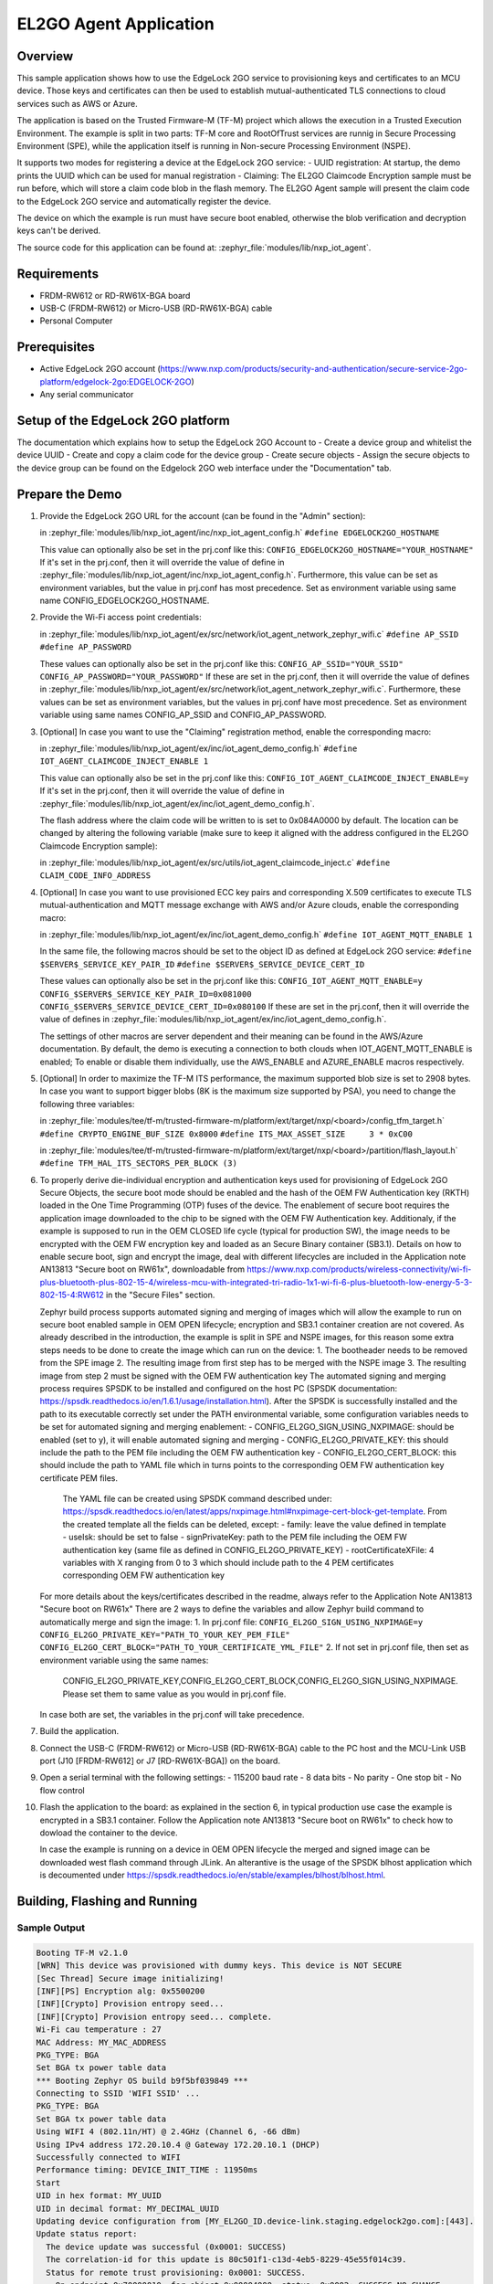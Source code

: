 .. _el2go_agent:

EL2GO Agent Application
#######################

Overview
********

This sample application shows how to use the EdgeLock 2GO service to provisioning keys and certificates to an MCU device.
Those keys and certificates can then be used to establish mutual-authenticated TLS connections to cloud services such as AWS or Azure.

The application is based on the Trusted Firmware-M (TF-M) project which allows the execution in a Trusted Execution Environment.
The example is split in two parts: TF-M core and RootOfTrust services are runnig in Secure Processing Environment (SPE),
while the application itself is running in Non-secure Processing Environment (NSPE).

It supports two modes for registering a device at the EdgeLock 2GO service:
- UUID registration: At startup, the demo prints the UUID which can be used for manual registration
- Claiming: The EL2GO Claimcode Encryption sample must be run before, which will store a claim code blob
in the flash memory. The EL2GO Agent sample will present the claim code to the EdgeLock 2GO service
and automatically register the device.

The device on which the example is run must have secure boot enabled, otherwise the blob verification and
decryption keys can't be derived.

The source code for this application can be found at:
:zephyr_file:`modules/lib/nxp_iot_agent`.

Requirements
************

- FRDM-RW612 or RD-RW61X-BGA board
- USB-C (FRDM-RW612) or Micro-USB (RD-RW61X-BGA) cable
- Personal Computer

Prerequisites
*************

- Active EdgeLock 2GO account (https://www.nxp.com/products/security-and-authentication/secure-service-2go-platform/edgelock-2go:EDGELOCK-2GO)
- Any serial communicator

Setup of the EdgeLock 2GO platform
**********************************

The documentation which explains how to setup the EdgeLock 2GO Account to
- Create a device group and whitelist the device UUID
- Create and copy a claim code for the device group
- Create secure objects
- Assign the secure objects to the device group
can be found on the Edgelock 2GO web interface under the "Documentation" tab.

Prepare the Demo
****************
1.  Provide the EdgeLock 2GO URL for the account (can be found in the "Admin" section):

    in :zephyr_file:`modules/lib/nxp_iot_agent/inc/nxp_iot_agent_config.h`
    ``#define EDGELOCK2GO_HOSTNAME``

    This value can optionally also be set in the prj.conf like this:
    ``CONFIG_EDGELOCK2GO_HOSTNAME="YOUR_HOSTNAME"``
    If it's set in the prj.conf, then it will override the value of define
    in :zephyr_file:`modules/lib/nxp_iot_agent/inc/nxp_iot_agent_config.h`.
    Furthermore, this value can be set as environment variables, but the value in prj.conf has
    most precedence. Set as environment variable using same name CONFIG_EDGELOCK2GO_HOSTNAME.

2.  Provide the Wi-Fi access point credentials:

    in :zephyr_file:`modules/lib/nxp_iot_agent/ex/src/network/iot_agent_network_zephyr_wifi.c`
    ``#define AP_SSID``
    ``#define AP_PASSWORD``
    
    These values can optionally also be set in the prj.conf like this:
    ``CONFIG_AP_SSID="YOUR_SSID"``
    ``CONFIG_AP_PASSWORD="YOUR_PASSWORD"``
    If these are set in the prj.conf, then it will override the value of defines
    in :zephyr_file:`modules/lib/nxp_iot_agent/ex/src/network/iot_agent_network_zephyr_wifi.c`.
    Furthermore, these values can be set as environment variables, but the values in prj.conf have
    most precedence. Set as environment variable using same names CONFIG_AP_SSID and CONFIG_AP_PASSWORD.

3.  [Optional] In case you want to use the "Claiming" registration method, enable the corresponding macro:

    in :zephyr_file:`modules/lib/nxp_iot_agent/ex/inc/iot_agent_demo_config.h`
    ``#define IOT_AGENT_CLAIMCODE_INJECT_ENABLE 1``

    This value can optionally also be set in the prj.conf like this:
    ``CONFIG_IOT_AGENT_CLAIMCODE_INJECT_ENABLE=y``
    If it's set in the prj.conf, then it will override the value of define
    in :zephyr_file:`modules/lib/nxp_iot_agent/ex/inc/iot_agent_demo_config.h`.

    The flash address where the claim code will be written to is set to 0x084A0000 by default.
    The location can be changed by altering the following variable (make sure to keep it aligned with
    the address configured in the EL2GO Claimcode Encryption sample):

    in :zephyr_file:`modules/lib/nxp_iot_agent/ex/src/utils/iot_agent_claimcode_inject.c`
    ``#define CLAIM_CODE_INFO_ADDRESS``

4.  [Optional] In case you want to use provisioned ECC key pairs and corresponding X.509 certificates
    to execute TLS mutual-authentication and MQTT message exchange with AWS and/or Azure clouds, enable the corresponding macro:

    in :zephyr_file:`modules/lib/nxp_iot_agent/ex/inc/iot_agent_demo_config.h`
    ``#define IOT_AGENT_MQTT_ENABLE 1``

    In the same file, the following macros should be set to the object ID as defined at EdgeLock 2GO service:
    ``#define $SERVER$_SERVICE_KEY_PAIR_ID``
    ``#define $SERVER$_SERVICE_DEVICE_CERT_ID``

    These values can optionally also be set in the prj.conf like this:
    ``CONFIG_IOT_AGENT_MQTT_ENABLE=y``
    ``CONFIG_$SERVER$_SERVICE_KEY_PAIR_ID=0x081000``
    ``CONFIG_$SERVER$_SERVICE_DEVICE_CERT_ID=0x080100``
    If these are set in the prj.conf, then it will override the value of defines
    in :zephyr_file:`modules/lib/nxp_iot_agent/ex/inc/iot_agent_demo_config.h`.

    The settings of other macros are server dependent and their meaning can be found in the AWS/Azure documentation.
    By default, the demo is executing a connection to both clouds when IOT_AGENT_MQTT_ENABLE is enabled;
    To enable or disable them individually, use the AWS_ENABLE and AZURE_ENABLE macros respectively.

5.  [Optional] In order to maximize the TF-M ITS performance, the maximum supported blob size is set to 2908 bytes. In case
    you want to support bigger blobs (8K is the maximum size supported by PSA), you need to change the following three variables:

    in :zephyr_file:`modules/tee/tf-m/trusted-firmware-m/platform/ext/target/nxp/<board>/config_tfm_target.h`
    ``#define CRYPTO_ENGINE_BUF_SIZE 0x8000``
    ``#define ITS_MAX_ASSET_SIZE     3 * 0xC00``

    in :zephyr_file:`modules/tee/tf-m/trusted-firmware-m/platform/ext/target/nxp/<board>/partition/flash_layout.h`
    ``#define TFM_HAL_ITS_SECTORS_PER_BLOCK (3)``

6.  To properly derive die-individual encryption and authentication keys used for provisioning of EdgeLock 2GO Secure Objects,
    the secure boot mode should be enabled and the hash of the OEM FW Authentication key (RKTH) loaded in the One Time Programming (OTP) fuses
    of the device. The enablement of secure boot requires the application image downloaded to the chip to be signed with the OEM FW Authentication key.
    Additionaly, if the example is supposed to run in the OEM CLOSED life cycle (typical for production SW),
    the image needs to be encrypted with the OEM FW encryption key and loaded as an Secure Binary container (SB3.1).
    Details on how to enable secure boot, sign and encrypt the image, deal with different lifecycles are included
    in the Application note AN13813 "Secure boot on RW61x", downloadable from
    https://www.nxp.com/products/wireless-connectivity/wi-fi-plus-bluetooth-plus-802-15-4/wireless-mcu-with-integrated-tri-radio-1x1-wi-fi-6-plus-bluetooth-low-energy-5-3-802-15-4:RW612
    in the "Secure Files" section.

    Zephyr build process supports automated signing and merging of images which will allow the example to run on secure boot enabled sample
    in OEM OPEN lifecycle; encryption and SB3.1 container creation are not covered. As already described in the introduction,
    the example is split in SPE and NSPE images, for this reason some extra steps needs to be done to create the image which can run on the device:
    1. The bootheader needs to be removed from the SPE image
    2. The resulting image from first step has to be merged with the NSPE image
    3. The resulting image from step 2 must be signed with the OEM FW authentication key
    The automated signing and merging process requires SPSDK to be installed and configured on the host PC (SPSDK documentation:
    https://spsdk.readthedocs.io/en/1.6.1/usage/installation.html). After the SPSDK is successfully installed and the path to its executable correctly set
    under the PATH environmental variable, some configuration variables needs to be set for automated signing and merging enablement:
    - CONFIG_EL2GO_SIGN_USING_NXPIMAGE: should be enabled (set to y), it will enable automated signing and merging
    - CONFIG_EL2GO_PRIVATE_KEY: this should include the path to the PEM file including the OEM FW authentication key
    - CONFIG_EL2GO_CERT_BLOCK: this should include the path to YAML file which in turns points to the corresponding OEM FW authentication key certificate PEM files.
      The YAML file can be created using SPSDK command described under: https://spsdk.readthedocs.io/en/latest/apps/nxpimage.html#nxpimage-cert-block-get-template.
      From the created template all the fields can be deleted, except:
      - family: leave the value defined in template
      - useIsk: should be set to false
      - signPrivateKey: path to the PEM file including the OEM FW authentication key (same file as defined in CONFIG_EL2GO_PRIVATE_KEY)
      - rootCertificateXFile: 4 variables with X ranging from 0 to 3 which should include path to the 4 PEM certificates corresponding OEM FW authentication key
    For more details about the keys/certificates described in the readme, always refer to the Application Note AN13813 "Secure boot on RW61x"
    There are 2 ways to define the variables and allow Zephyr build command to automatically merge and sign the image:
    1. In prj.conf file:
    ``CONFIG_EL2GO_SIGN_USING_NXPIMAGE=y``
    ``CONFIG_EL2GO_PRIVATE_KEY="PATH_TO_YOUR_KEY_PEM_FILE"``
    ``CONFIG_EL2GO_CERT_BLOCK="PATH_TO_YOUR_CERTIFICATE_YML_FILE"``
    2. If not set in prj.conf file, then set as environment variable using the same names: 
       CONFIG_EL2GO_PRIVATE_KEY,CONFIG_EL2GO_CERT_BLOCK,CONFIG_EL2GO_SIGN_USING_NXPIMAGE.
       Please set them to same value as you would in prj.conf file.
    In case both are set, the variables in the prj.conf will take precedence.

7.  Build the application.

8.  Connect the USB-C (FRDM-RW612) or Micro-USB (RD-RW61X-BGA) cable to the PC host and the MCU-Link USB port
    (J10 [FRDM-RW612] or J7 [RD-RW61X-BGA]) on the board.

9.  Open a serial terminal with the following settings:
    - 115200 baud rate
    - 8 data bits
    - No parity
    - One stop bit
    - No flow control

10. Flash the application to the board: as explained in the section 6, in typical production use case the example is encrypted
    in a SB3.1 container. Follow the Application note AN13813 "Secure boot on RW61x" to check how to dowload the container to the device.

    In case the example is running on a device in OEM OPEN lifecycle the merged and signed image can be downloaded west flash command through JLink.
    An alterantive is the usage of the SPSDK blhost application which is decoumented under https://spsdk.readthedocs.io/en/stable/examples/blhost/blhost.html.

Building, Flashing and Running
******************************

.. zephyr-app-commands::
   :zephyr-app: modules/lib/nxp_iot_agent/zephyr/samples/el2go_agent
   :board: <board>
   :goals: build flash
   :compact:

Sample Output
=============

.. code-block:: console

    Booting TF-M v2.1.0
    [WRN] This device was provisioned with dummy keys. This device is NOT SECURE
    [Sec Thread] Secure image initializing!
    [INF][PS] Encryption alg: 0x5500200
    [INF][Crypto] Provision entropy seed...
    [INF][Crypto] Provision entropy seed... complete.
    Wi-Fi cau temperature : 27
    MAC Address: MY_MAC_ADDRESS
    PKG_TYPE: BGA
    Set BGA tx power table data 
    *** Booting Zephyr OS build b9f5bf039849 ***
    Connecting to SSID 'WIFI SSID' ...
    PKG_TYPE: BGA
    Set BGA tx power table data 
    Using WIFI 4 (802.11n/HT) @ 2.4GHz (Channel 6, -66 dBm)
    Using IPv4 address 172.20.10.4 @ Gateway 172.20.10.1 (DHCP)
    Successfully connected to WIFI
    Performance timing: DEVICE_INIT_TIME : 11950ms
    Start
    UID in hex format: MY_UUID
    UID in decimal format: MY_DECIMAL_UUID
    Updating device configuration from [MY_EL2GO_ID.device-link.staging.edgelock2go.com]:[443].
    Update status report:
      The device update was successful (0x0001: SUCCESS)
      The correlation-id for this update is 80c501f1-c13d-4eb5-8229-45e55f014c39.
      Status for remote trust provisioning: 0x0001: SUCCESS.
        On endpoint 0x70000010, for object 0x00004000, status: 0x0002: SUCCESS_NO_CHANGE.
        On endpoint 0x70000010, for object 0x00004001, status: 0x0002: SUCCESS_NO_CHANGE.
        On endpoint 0x70000010, for object 0x00004100, status: 0x0002: SUCCESS_NO_CHANGE.
        On endpoint 0x70000010, for object 0x00004101, status: 0x0002: SUCCESS_NO_CHANGE.
    Found configuration data for 0 services.
    Performance timing: ENTIRE_SESSION_TIME : 3872ms
            Performance timing: AGENT_INIT_TIME : 124ms
            Performance timing: TLS_PREP_TIME : 126ms
            Performance timing: NETWORK_CONNECT_TIME : 1305ms
            Performance timing: PROCESS_PROVISION_TIME : 2260ms
            CRL_TIME : [56ms] and COMMAND_TXRX_TIME : [0ms] included in PROCESS_PROVISION_TIME
